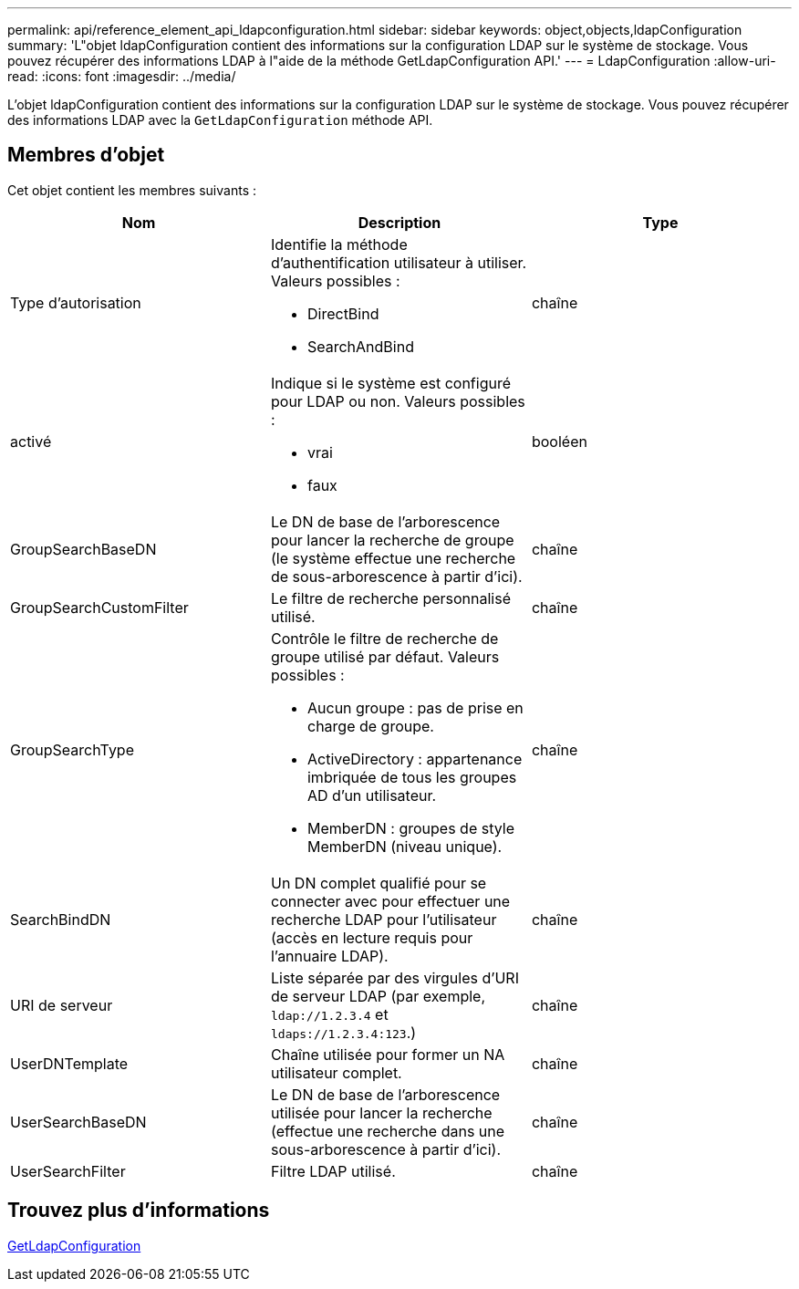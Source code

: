 ---
permalink: api/reference_element_api_ldapconfiguration.html 
sidebar: sidebar 
keywords: object,objects,ldapConfiguration 
summary: 'L"objet ldapConfiguration contient des informations sur la configuration LDAP sur le système de stockage. Vous pouvez récupérer des informations LDAP à l"aide de la méthode GetLdapConfiguration API.' 
---
= LdapConfiguration
:allow-uri-read: 
:icons: font
:imagesdir: ../media/


[role="lead"]
L'objet ldapConfiguration contient des informations sur la configuration LDAP sur le système de stockage. Vous pouvez récupérer des informations LDAP avec la `GetLdapConfiguration` méthode API.



== Membres d'objet

Cet objet contient les membres suivants :

|===
| Nom | Description | Type 


 a| 
Type d'autorisation
 a| 
Identifie la méthode d'authentification utilisateur à utiliser. Valeurs possibles :

* DirectBind
* SearchAndBind

 a| 
chaîne



 a| 
activé
 a| 
Indique si le système est configuré pour LDAP ou non. Valeurs possibles :

* vrai
* faux

 a| 
booléen



 a| 
GroupSearchBaseDN
 a| 
Le DN de base de l'arborescence pour lancer la recherche de groupe (le système effectue une recherche de sous-arborescence à partir d'ici).
 a| 
chaîne



 a| 
GroupSearchCustomFilter
 a| 
Le filtre de recherche personnalisé utilisé.
 a| 
chaîne



 a| 
GroupSearchType
 a| 
Contrôle le filtre de recherche de groupe utilisé par défaut. Valeurs possibles :

* Aucun groupe : pas de prise en charge de groupe.
* ActiveDirectory : appartenance imbriquée de tous les groupes AD d'un utilisateur.
* MemberDN : groupes de style MemberDN (niveau unique).

 a| 
chaîne



 a| 
SearchBindDN
 a| 
Un DN complet qualifié pour se connecter avec pour effectuer une recherche LDAP pour l'utilisateur (accès en lecture requis pour l'annuaire LDAP).
 a| 
chaîne



 a| 
URI de serveur
 a| 
Liste séparée par des virgules d'URI de serveur LDAP (par exemple, `ldap://1.2.3.4` et `ldaps://1.2.3.4:123`.)
 a| 
chaîne



 a| 
UserDNTemplate
 a| 
Chaîne utilisée pour former un NA utilisateur complet.
 a| 
chaîne



 a| 
UserSearchBaseDN
 a| 
Le DN de base de l'arborescence utilisée pour lancer la recherche (effectue une recherche dans une sous-arborescence à partir d'ici).
 a| 
chaîne



 a| 
UserSearchFilter
 a| 
Filtre LDAP utilisé.
 a| 
chaîne

|===


== Trouvez plus d'informations

xref:reference_element_api_getldapconfiguration.adoc[GetLdapConfiguration]
